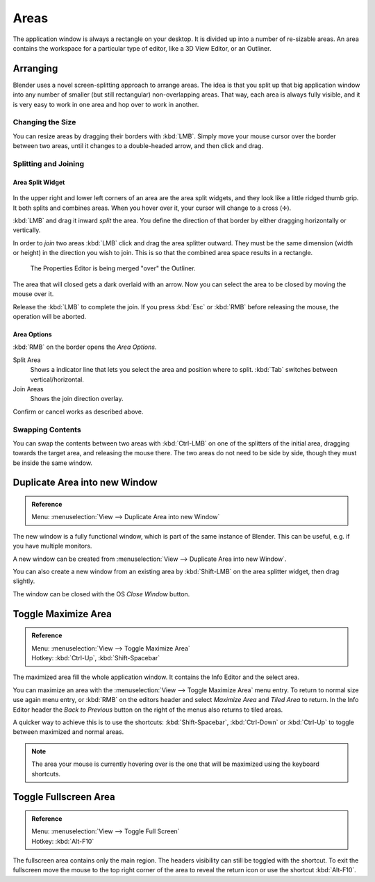 .. _bpy.types.Area.:
.. _bpy.types.AreaSpaces.:

*****
Areas
*****

The application window is always a rectangle on your desktop.
It is divided up into a number of re-sizable areas.
An area contains the workspace for a particular type of editor,
like a 3D View Editor, or an Outliner.


Arranging
=========

Blender uses a novel screen-splitting approach to arrange areas.
The idea is that you split up that big application window into any number of smaller
(but still rectangular) non-overlapping areas. That way,
each area is always fully visible,
and it is very easy to work in one area and hop over to work in another.


Changing the Size
-----------------

You can resize areas by dragging their borders with :kbd:`LMB`.
Simply move your mouse cursor over the border between two areas,
until it changes to a double-headed arrow, and then click and drag.


Splitting and Joining
---------------------

Area Split Widget
^^^^^^^^^^^^^^^^^

.. figure:: /images/interface-window_system-arranging_areas-split_widget.jpg


In the upper right and lower left corners of an area are the area split widgets,
and they look like a little ridged thumb grip. It both splits and combines areas.
When you hover over it, your cursor will change to a cross (✛).

:kbd:`LMB` and drag it inward *split* the area.
You define the direction of that border by either dragging horizontally or vertically.

In order to *join* two areas :kbd:`LMB` click and drag the area splitter outward.
They must be the same dimension (width or height) in the direction you wish to join.
This is so that the combined area space results in a rectangle.

.. figure:: /images/interface-window_system-arranging_areas-join_areas.png
   :width: 250px

   The Properties Editor is being merged "over" the Outliner.

The area that will closed gets a dark overlaid with an arrow.
Now you can select the area to be closed by moving the mouse over it.

Release the :kbd:`LMB` to complete the join.
If you press :kbd:`Esc` or  :kbd:`RMB` before releasing the mouse, the operation will be aborted.


Area Options
^^^^^^^^^^^^

:kbd:`RMB` on the border opens the *Area Options*.

Split Area
   Shows a indicator line that lets you select the area and position where to split.
   :kbd:`Tab` switches between vertical/horizontal.
Join Areas
   Shows the join direction overlay.

Confirm or cancel works as described above.


Swapping Contents
-----------------

You can swap the contents between two areas with :kbd:`Ctrl-LMB`
on one of the splitters of the initial area, dragging towards the target area,
and releasing the mouse there. The two areas do not need to be side by side,
though they must be inside the same window.


Duplicate Area into new Window
==============================

.. admonition:: Reference
   :class: refbox

   | Menu:     :menuselection:`View --> Duplicate Area into new Window`

The new window is a fully functional window, which is part of the same instance of Blender.
This can be useful, e.g. if you have multiple monitors.

A new window can be created from :menuselection:`View --> Duplicate Area into new Window`.

You can also create a new window from an existing area by :kbd:`Shift-LMB`
on the area splitter widget, then drag slightly.

The window can be closed with the OS *Close Window* button.


Toggle Maximize Area
====================

.. admonition:: Reference
   :class: refbox

   | Menu:     :menuselection:`View --> Toggle Maximize Area`
   | Hotkey:   :kbd:`Ctrl-Up`, :kbd:`Shift-Spacebar`

The maximized area fill the whole application window.
It contains the Info Editor and the select area.

You can maximize an area with the
:menuselection:`View --> Toggle Maximize Area` menu entry.
To return to normal size use again menu entry,
or :kbd:`RMB` on the editors header and select *Maximize Area* and
*Tiled Area* to return.
In the Info Editor header the *Back to Previous* button on the right of the menus
also returns to tiled areas.

A quicker way to achieve this is to use the shortcuts: :kbd:`Shift-Spacebar`,
:kbd:`Ctrl-Down` or :kbd:`Ctrl-Up` to toggle between maximized and normal areas.

.. note::

   The area your mouse is currently hovering over is the one that will be maximized using
   the keyboard shortcuts.


Toggle Fullscreen Area
======================

.. admonition:: Reference
   :class: refbox

   | Menu:     :menuselection:`View --> Toggle Full Screen`
   | Hotkey:   :kbd:`Alt-F10`

The fullscreen area contains only the main region.
The headers visibility can still be toggled with the shortcut.
To exit the fullscreen move the mouse to the top right corner of the area to reveal the return icon or
use the shortcut :kbd:`Alt-F10`.
